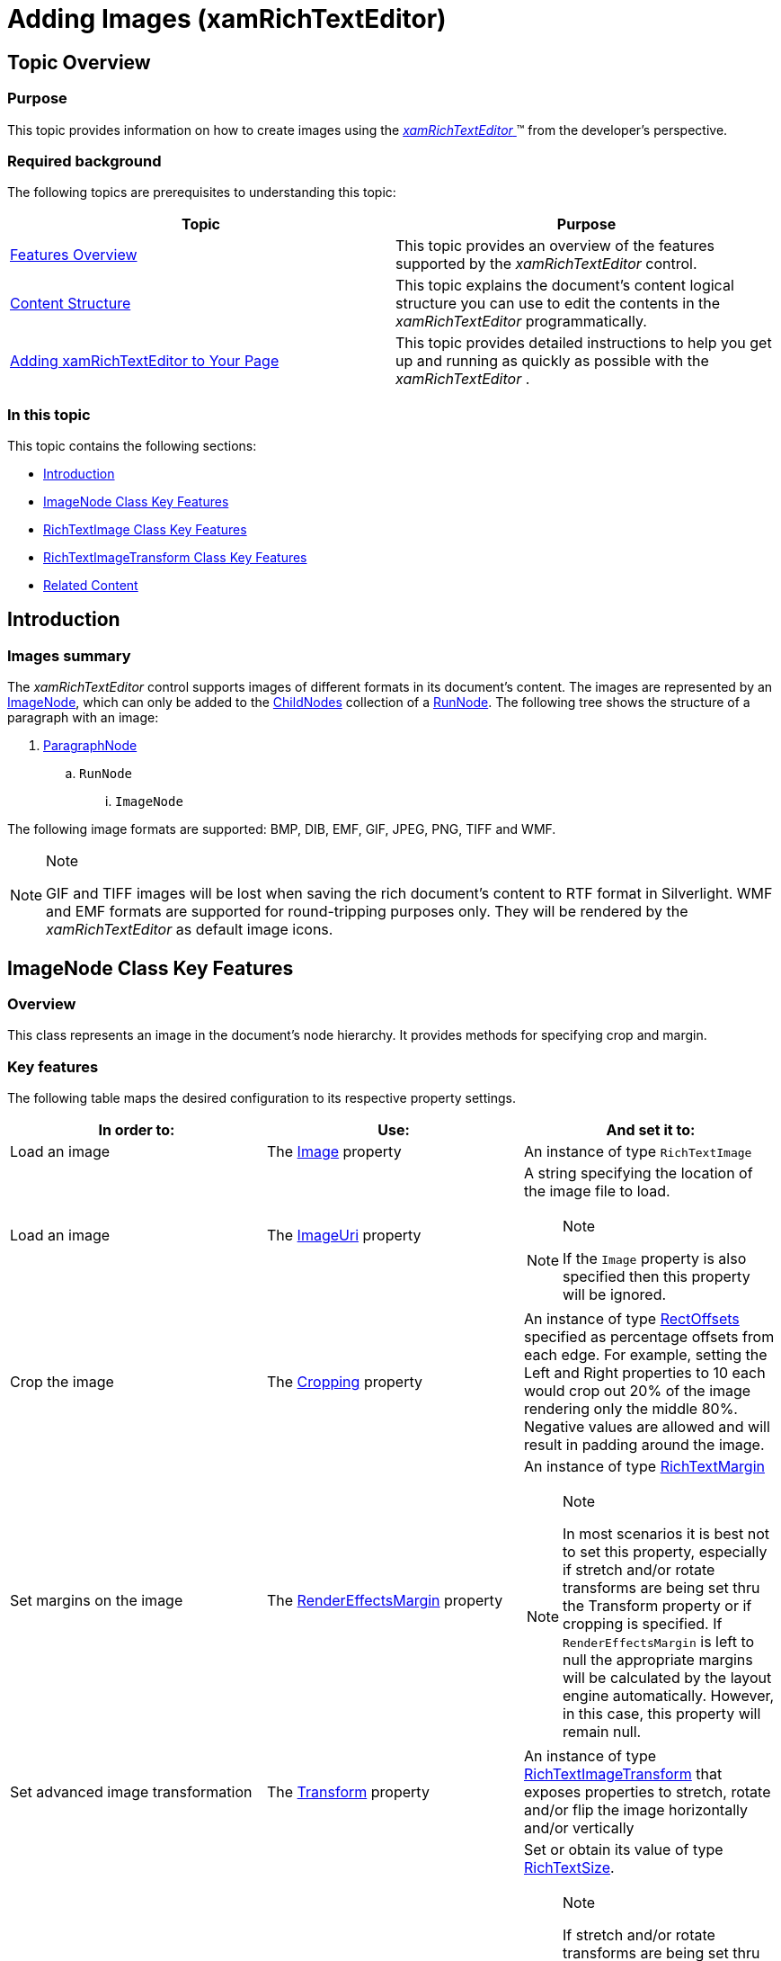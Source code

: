 ﻿////

|metadata|
{
    "name": "xamrichtexteditor-managing-adding-images",
    "tags": ["How Do I"],
    "controlName": ["xamRichTextEditor"],
    "guid": "dc65076a-0fce-4a0a-8b1b-726979484c01",  
    "buildFlags": [],
    "createdOn": "2016-05-25T18:21:58.514306Z"
}
|metadata|
////

= Adding Images (xamRichTextEditor)

== Topic Overview

=== Purpose

This topic provides information on how to create images using the link:{ApiPlatform}controls.editors.xamrichtexteditor.v{ProductVersion}~infragistics.controls.editors.xamrichtexteditor.html[ _xamRichTextEditor_  ]™ from the developer’s perspective.

=== Required background

The following topics are prerequisites to understanding this topic:

[options="header", cols="a,a"]
|====
|Topic|Purpose

| link:xamrichtexteditor-features-overview.html[Features Overview]
|This topic provides an overview of the features supported by the _xamRichTextEditor_ control.

| link:xamrichtexteditor-content-structure.html[Content Structure]
|This topic explains the document’s content logical structure you can use to edit the contents in the _xamRichTextEditor_ programmatically.

| link:xamrichtexteditor-adding-to-your-page.html[Adding xamRichTextEditor to Your Page]
|This topic provides detailed instructions to help you get up and running as quickly as possible with the _xamRichTextEditor_ .

|====

=== In this topic

This topic contains the following sections:

* <<_Ref365983369,Introduction>>
* <<_Ref365983373,ImageNode Class Key Features>>
* <<_Ref365983376,RichTextImage Class Key Features>>
* <<_Ref365983381,RichTextImageTransform Class Key Features>>
* <<_Ref365983384,Related Content>>

[[_Ref365983369]]
== Introduction

=== Images summary

The  _xamRichTextEditor_   control supports images of different formats in its document’s content. The images are represented by an link:{ApiPlatform}documents.richtextdocument.v{ProductVersion}~infragistics.documents.richtext.imagenode_members.html[ImageNode], which can only be added to the link:{ApiPlatform}documents.richtextdocument.v{ProductVersion}~infragistics.documents.richtext.nodebase~childnodes.html[ChildNodes] collection of a link:{ApiPlatform}documents.richtextdocument.v{ProductVersion}~infragistics.documents.richtext.runnode_members.html[RunNode]. The following tree shows the structure of a paragraph with an image:

[start=1]
. link:{ApiPlatform}documents.richtextdocument.v{ProductVersion}~infragistics.documents.richtext.paragraphnode_members.html[ParagraphNode]

.. `RunNode`

... `ImageNode`

The following image formats are supported: BMP, DIB, EMF, GIF, JPEG, PNG, TIFF and WMF.

.Note
[NOTE]
====
GIF and TIFF images will be lost when saving the rich document’s content to RTF format in Silverlight. WMF and EMF formats are supported for round-tripping purposes only. They will be rendered by the  _xamRichTextEditor_   as default image icons.
====

[[_Ref365983373]]
== ImageNode Class Key Features

=== Overview

This class represents an image in the document’s node hierarchy. It provides methods for specifying crop and margin.

=== Key features

The following table maps the desired configuration to its respective property settings.

[options="header", cols="a,a,a"]
|====
|In order to:|Use:|And set it to:

|Load an image
|The link:{ApiPlatform}documents.richtextdocument.v{ProductVersion}~infragistics.documents.richtext.imagenode~image.html[Image] property
|An instance of type `RichTextImage`

|Load an image
|The link:{ApiPlatform}documents.richtextdocument.v{ProductVersion}~infragistics.documents.richtext.imagenode~imageuri.html[ImageUri] property
|A string specifying the location of the image file to load. 

.Note 

[NOTE] 

==== 

If the `Image` property is also specified then this property will be ignored. 

====

|Crop the image
|The link:{ApiPlatform}documents.richtextdocument.v{ProductVersion}~infragistics.documents.richtext.imagenode~cropping.html[Cropping] property
|An instance of type link:{ApiPlatform}documents.richtextdocument.v{ProductVersion}~infragistics.documents.richtext.rectoffsets.html[RectOffsets] specified as percentage offsets from each edge. For example, setting the Left and Right properties to 10 each would crop out 20% of the image rendering only the middle 80%. Negative values are allowed and will result in padding around the image.

|Set margins on the image
|The link:{ApiPlatform}documents.richtextdocument.v{ProductVersion}~infragistics.documents.richtext.imagenode~rendereffectsmargin.html[RenderEffectsMargin] property
|An instance of type link:{ApiPlatform}documents.richtextdocument.v{ProductVersion}~infragistics.documents.richtext.richtextmargin.html[RichTextMargin] 

.Note 

[NOTE] 

==== 

In most scenarios it is best not to set this property, especially if stretch and/or rotate transforms are being set thru the Transform property or if cropping is specified. If `RenderEffectsMargin` is left to null the appropriate margins will be calculated by the layout engine automatically. However, in this case, this property will remain null. 

====

|Set advanced image transformation
|The link:{ApiPlatform}documents.richtextdocument.v{ProductVersion}~infragistics.documents.richtext.imagenode~transform.html[Transform] property
|An instance of type link:{ApiPlatform}documents.richtextdocument.v{ProductVersion}~infragistics.documents.richtext.richtextimagetransform.html[RichTextImageTransform] that exposes properties to stretch, rotate and/or flip the image horizontally and/or vertically

|Set or obtain the image size
|The link:{ApiPlatform}documents.richtextdocument.v{ProductVersion}~infragistics.documents.richtext.imagenode~rendersize.html[RenderSize] property
|Set or obtain its value of type link:{ApiPlatform}documents.richtextdocument.v{ProductVersion}~infragistics.documents.richtext.richtextsize.html[RichTextSize]. 

.Note 

[NOTE] 

==== 

If stretch and/or rotate transforms are being set thru the Transform property or if cropping is specified it is best to leave this property set to null. If left to null the appropriate render size will be calculated by the layout engine and this property will be updated automatically. 

====

|====

[[_Ref365983376]]
== RichTextImage Class Key Features

=== Overview

This class represents the image data. Its constructor can create an instance from a byte array. This class also provides static methods for creating instances from a stream or file location.

=== Key features

The following table maps the desired configuration to its respective property settings.

[options="header", cols="a,a,a"]
|====
|In order to:|Use:|And:

|Create a `RichTextImage` from byte array
|The constructor of the class
|Provide the byte array

|Create a `RichTextImage` from data stream
|The pick:[wpf=" link:{ApiPlatform}documents.richtextdocument.v{ProductVersion}~infragistics.documents.richtext.richtextimage~createfrom(stream,richtextimageformat).html[CreateFrom]"] pick:[sl=" link:{ApiPlatform}documents.richtextdocument.v{ProductVersion}~infragistics.documents.richtext.richtextimage~createfrom.html[CreateFrom]"] method
|Provide a stream

ifdef::wpf[]
|Create a `RichTextImage` from a file location
|The link:{ApiPlatform}documents.richtextdocument.v{ProductVersion}~infragistics.documents.richtext.richtextimage~createfrom(string,nullable%7brichtextimageformat%7d).html[CreateFrom] method
|Provide the file location as string
endif::wpf[]

|====

[[_Ref365983381]]
== RichTextImageTransform Class Key Features

=== Overview

This class represents the transformations which will be applied to the image at document render time.

=== Key features

The following table maps the desired configuration to its respective property settings.

[options="header", cols="a,a,a"]
|====
|In order to:|Use this property:|And set it to:

|Flip the image horizontally
| link:{ApiPlatform}documents.richtextdocument.v{ProductVersion}~infragistics.documents.richtext.richtextimagetransform~fliphorizontally.html[FlipHorizontally]
|true

|Flip the image vertically
| link:{ApiPlatform}documents.richtextdocument.v{ProductVersion}~infragistics.documents.richtext.richtextimagetransform~flipvertically.html[FlipVertically]
|true

|Rotate the image
| link:{ApiPlatform}documents.richtextdocument.v{ProductVersion}~infragistics.documents.richtext.richtextimagetransform~rotationangle.html[RotationAngle]
|A value of type float representing the rotation’s angle. A negative value rotates the image to the left and a positive value rotates it to the right.

|Stretch the image horizontally and/or vertically
| link:{ApiPlatform}documents.richtextdocument.v{ProductVersion}~infragistics.documents.richtext.richtextimagetransform~stretchsize.html[StretchSize]
|A value of type `RichTextSize`, which contains the stretch width and height. 

.Note 

[NOTE] 

==== 

After you set a stretch size for an image the sizes specified in the `RenderSize` property are ignored. 

====

|====

[[_Ref365983384]]
== Related Content

=== Topics

The following topics provide additional information related to this topic.

[options="header", cols="a,a"]
|====
|Topic|Purpose

| link:xamrichtexteditor-managing-adding-text.html[Adding Text]
|This topic provides information on how to create text using the _xamRichTextEditor_ from a developer’s perspective.

| link:xamrichtexteditor-managing-adding-hyperlinks.html[Adding Hyperlinks]
|This topic provides information on how to create hyperlinks using the _xamRichTextEditor_ from the developer’s perspective.

| link:xamrichtexteditor-managing-adding-lists.html[Adding Lists]
|This topic provides information on how to create lists using the _xamRichTextEditor_ from the developer’s perspective.

| link:xamrichtexteditor-managing-adding-tables.html[Adding Tables]
|This topic provides information on how to use the _xamRichTextEditor_ to create tables from the developer’s perspective.

|====

=== Samples

The following samples provide additional information related to this topic.

[options="header", cols="a,a"]
|====
|Sample|Purpose

| pick:[sl=" link:{SamplesURL}/richtext-editor/#/defining-images-in-code[Defining Images in Code]"] pick:[wpf=" link:{SamplesURL}/richtext-editor/defining-images-in-code[Defining Images in Code]"] 
|This sample demonstrates adding of images in code.

|====